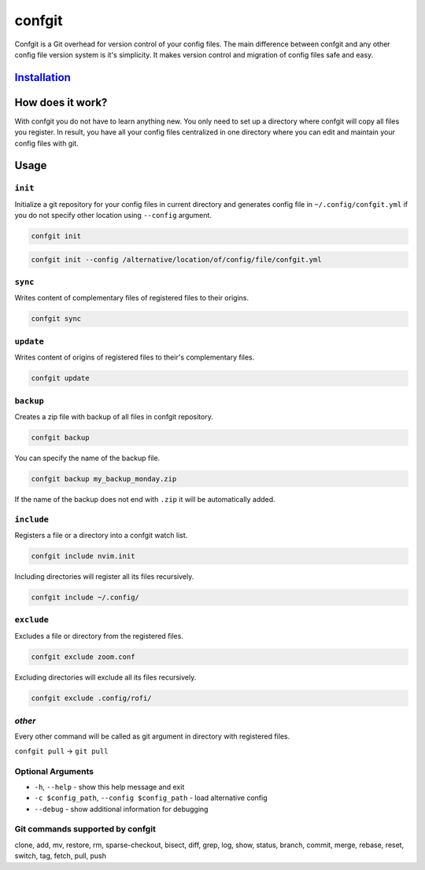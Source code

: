 confgit
=======


.. image:: https://readthedocs.org/projects/confgit/badge/?version=latest
   :target: https://confgit.readthedocs.io/en/latest/?badge=latest
   :alt: Documentation Status


.. image:: https://www.codefactor.io/repository/github/yagarea/confgit/badge/master
   :target: https://www.codefactor.io/repository/github/yagarea/confgit/overview/master
   :alt: CodeFactor


.. image:: https://img.shields.io/badge/python-3.x-green.svg
   :target: https://www.python.org/
   :alt: Python 3.x

.. image:: https://img.shields.io/badge/PRs-welcome-brightgreen.svg?style=flat
   :target: http://makeapullrequest.com
   :alt: PRs Welcome


.. image:: https://img.shields.io/github/issues-pr/yagarea/confgit
   :target: https://github.com/yagarea/confgit/pulls
   :alt: PR info


.. image:: https://img.shields.io/github/issues/yagarea/confgit
   :target: https://github.com/yagarea/confgit/issues
   :alt: Open issues


.. image:: https://img.shields.io/github/stars/yagarea/confgit?style=social
   :target: https://github.com/yagarea/confgit/stargazers
   :alt: Repo starts


Confgit is a Git overhead for version control of your config files. The main difference between confgit and any other config file version system is it's simplicity. It makes version control and migration of config files safe and easy.

`Installation <https://confgit.readthedocs.io/en/latest/installation.html>`_
--------------------------------------------

How does it work?
-----------------

With confgit you do not have to learn anything new. You only need to set up a directory where confgit will copy all files you register. In result, you have all your config files centralized in one directory where you can edit and maintain your config files with git.

Usage
-----

``init``
^^^^^^^^^^^^

Initialize a git repository for your config files in current directory and generates config file in ``~/.config/confgit.yml`` if you do not specify other location using ``--config`` argument.

.. code-block:: txt

   confgit init

.. code-block:: txt

   confgit init --config /alternative/location/of/config/file/confgit.yml

``sync``
^^^^^^^^^^^^

Writes content of complementary files of registered files to their origins.

.. code-block:: txt

   confgit sync

``update``
^^^^^^^^^^^^^^

Writes content of origins of registered files to their's complementary files.

.. code-block:: txt

   confgit update

``backup``
^^^^^^^^^^^^^^

Creates a zip file with backup of all files in confgit repository.

.. code-block:: txt

   confgit backup

You can specify the name of the backup file.

.. code-block:: txt

   confgit backup my_backup_monday.zip

If the name of the backup does not end with ``.zip`` it will be automatically added.

``include``
^^^^^^^^^^^^^^^

Registers a file or a directory into a confgit watch list.

.. code-block:: txt

   confgit include nvim.init

Including directories will register all its files recursively.

.. code-block:: txt

   confgit include ~/.config/

``exclude``
^^^^^^^^^^^^^^^

Excludes a file or directory from the registered files.

.. code-block:: txt

   confgit exclude zoom.conf

Excluding directories will exclude all its files recursively.

.. code-block:: txt

   confgit exclude .config/rofi/

*other*
^^^^^^^^^^^

Every other command will be called as git argument in directory with registered files.

``confgit pull`` -> ``git pull``

Optional Arguments
^^^^^^^^^^^^^^^^^^


* ``-h``\ , ``--help``                              - show this help message and exit
* ``-c $config_path``\ , ``--config $config_path``  - load alternative config
* ``--debug``                                   - show additional information for debugging

Git commands supported by confgit
^^^^^^^^^^^^^^^^^^^^^^^^^^^^^^^^^

clone, add, mv, restore, rm, sparse-checkout, bisect, diff, grep, log, show, status, branch, commit, merge, rebase, reset, switch, tag, fetch, pull, push

